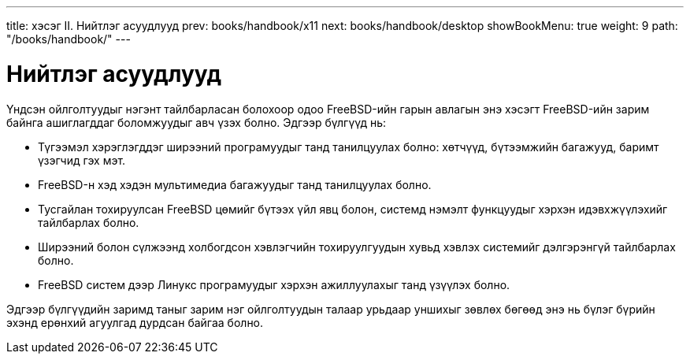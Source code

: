 ---
title: хэсэг II. Нийтлэг асуудлууд
prev: books/handbook/x11
next: books/handbook/desktop
showBookMenu: true
weight: 9
path: "/books/handbook/"
---

[[common-tasks]]
= Нийтлэг асуудлууд

Үндсэн ойлголтуудыг нэгэнт тайлбарласан болохоор одоо FreeBSD-ийн гарын авлагын энэ хэсэгт FreeBSD-ийн зарим байнга ашиглагддаг боломжуудыг авч үзэх болно. Эдгээр бүлгүүд нь:

* Түгээмэл хэрэглэгддэг ширээний програмуудыг танд танилцуулах болно: хөтчүүд, бүтээмжийн багажууд, баримт үзэгчид гэх мэт.
* FreeBSD-н хэд хэдэн мультимедиа багажуудыг танд танилцуулах болно.
* Тусгайлан тохируулсан FreeBSD цөмийг бүтээх үйл явц болон, системд нэмэлт функцуудыг хэрхэн идэвхжүүлэхийг тайлбарлах болно.
* Ширээний болон сүлжээнд холбогдсон хэвлэгчийн тохируулгуудын хувьд хэвлэх системийг дэлгэрэнгүй тайлбарлах болно.
* FreeBSD систем дээр Линукс програмуудыг хэрхэн ажиллуулахыг танд үзүүлэх болно.

Эдгээр бүлгүүдийн заримд таныг зарим нэг ойлголтуудын талаар урьдаар уншихыг зөвлөх бөгөөд энэ нь бүлэг бүрийн эхэнд ерөнхий агуулгад дурдсан байгаа болно.
